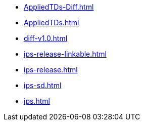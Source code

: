 * https://commoncriteria.github.io/ips/main/AppliedTDs-Diff.html[AppliedTDs-Diff.html]
* https://commoncriteria.github.io/ips/main/AppliedTDs.html[AppliedTDs.html]
* https://commoncriteria.github.io/ips/main/diff-v1.0.html[diff-v1.0.html]
* https://commoncriteria.github.io/ips/main/ips-release-linkable.html[ips-release-linkable.html]
* https://commoncriteria.github.io/ips/main/ips-release.html[ips-release.html]
* https://commoncriteria.github.io/ips/main/ips-sd.html[ips-sd.html]
* https://commoncriteria.github.io/ips/main/ips.html[ips.html]
